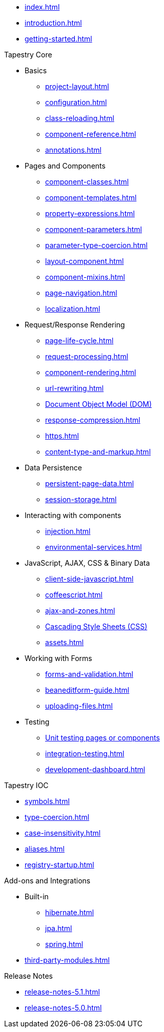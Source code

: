 * xref:index.adoc[]
* xref:introduction.adoc[]
* xref:getting-started.adoc[]

.Tapestry Core
* Basics
// ** xref:supported-environments-and-versions.adoc[]
** xref:project-layout.adoc[]
** xref:configuration.adoc[]
** xref:class-reloading.adoc[]
** xref:component-reference.adoc[]
** xref:annotations.adoc[]

* Pages and Components
** xref:component-classes.adoc[]
** xref:component-templates.adoc[]
** xref:property-expressions.adoc[]
** xref:component-parameters.adoc[]
** xref:parameter-type-coercion.adoc[]
** xref:layout-component.adoc[]
** xref:component-mixins.adoc[]
** xref:page-navigation.adoc[]
** xref:localization.adoc[]

* Request/Response Rendering
** xref:page-life-cycle.adoc[]
** xref:request-processing.adoc[]
** xref:component-rendering.adoc[]
** xref:url-rewriting.adoc[]
** xref:dom.adoc[Document Object Model (DOM)]
** xref:response-compression.adoc[]
** xref:https.adoc[]
** xref:content-type-and-markup.adoc[]

* Data Persistence
** xref:persistent-page-data.adoc[]
** xref:session-storage.adoc[]

* Interacting with components
** xref:injection.adoc[]
** xref:environmental-services.adoc[]

* JavaScript, AJAX, CSS & Binary Data
** xref:client-side-javascript.adoc[]
** xref:coffeescript.adoc[]
** xref:ajax-and-zones.adoc[]
** xref:css.adoc[Cascading Style Sheets (CSS)]
** xref:assets.adoc[]

* Working with Forms
** xref:forms-and-validation.adoc[]
** xref:beaneditform-guide.adoc[]
** xref:uploading-files.adoc[]
 
* Testing
// ** Logging & Debugging
** xref:unit-testing.adoc[Unit testing pages or components]
** xref:integration-testing.adoc[]
** xref:development-dashboard.adoc[]
 

.Tapestry IOC
* xref:symbols.adoc[]
* xref:type-coercion.adoc[]
* xref:case-insensitivity.adoc[]
* xref:aliases.adoc[]
* xref:registry-startup.adoc[]

.Add-ons and Integrations
* Built-in
** xref:hibernate.adoc[]
** xref:jpa.adoc[]
** xref:spring.adoc[]
* xref:third-party-modules.adoc[]

.Release Notes
* xref:release-notes-5.1.adoc[]
* xref:release-notes-5.0.adoc[]


